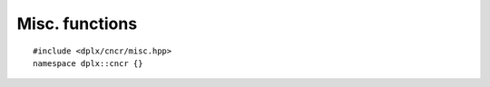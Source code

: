 
=================
 Misc. functions
=================

::

    #include <dplx/cncr/misc.hpp>
    namespace dplx::cncr {}


.. namespace:: dplx::cncr


.. function:: template <typename Enum> \
                  requires std::is_enum_v<Enum> \
              constexpr auto to_underlying(Enum value) noexcept -> \
                      typename std::underlying_type<Enum>::type

    A backport of C++23 `to_underlying(Enum value) <https://en.cppreference.com/w/cpp/utility/to_underlying>`_.

    :returns: The underlying integer value with the deduced underlying type.


.. function:: template <std::size_t N, typename T> \
              consteval auto make_byte_array(std::initializer_list<T> vs, T dv) noexcept \
                      -> std::array<std::byte, N>

    Casts every provided value to :texpr:`std::byte` and returns a brace initialized array with the results.

    :param T dv: a default value which is used in case of :expr:`vs.size() < N`
    :returns: A byte array filled with the provided values.


.. function:: template <typename R, std::size_t N, typename Fn, typename... Args> \
              constexpr R sequence_init(Fn &&initFn, Args &&... args)

    The return object is brace initialized by the results of :texpr:`N`
    invocations of :expr:`std::invoke(initFn, args..., n)` where :texpr:`n`
    is the current counter value starting at 0.

    This helper function is mainly useful for constexpr initializing complex
    array class members::

        struct chunk_cfg;
        struct data_chunk
        {
            data_chunk() = delete;
            explicit constexpr data_chunk(const chunk_cfg &cfg);
        };
        template <std::size_t N>
        class data_container
        {
            using chunks_type = std::array<data_chunk, N>;
            chunks_type chunks;
            static constexpr data_chunk init_chunk(const chunk_cfg &cfg, [[maybe_unused]] std::size_t n)
            {
                return data_chunk(cfg);
            }
        public:
            constexpr data_container(const chunk_cfg &cfg)
                : chunks(dplx::cncr::sequence_init<chunks_type, N>(init_chunk, cfg))
            {
            }
        }

.. struct:: is_null_byte_fn

    .. function:: constexpr auto operator()(std::byte const value) const noexcept -> bool

        :returns: :expr:`value == std::byte{}`

.. function:: constexpr auto is_null_byte(std::byte const value) noexcept -> bool

    :returns: :expr:`value == std::byte{}`

.. struct:: is_non_null_byte_fn

    .. function:: constexpr auto operator()(std::byte const value) const noexcept -> bool

        :returns: :expr:`value != std::byte{}`

.. function:: constexpr auto is_non_null_byte(std::byte const value) noexcept -> bool

    :returns: :expr:`value != std::byte{}`
